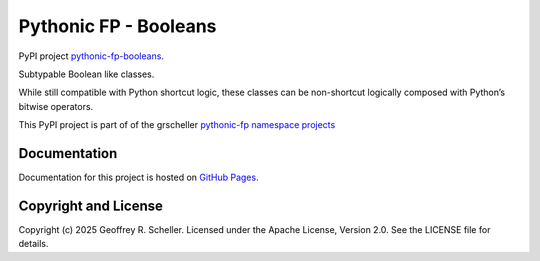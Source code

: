 Pythonic FP - Booleans
======================

PyPI project
`pythonic-fp-booleans
<https://pypi.org/project/pythonic-fp-booleans>`_.

Subtypable Boolean like classes.

While still compatible with Python shortcut logic, these classes can be non-shortcut logically
composed with Python’s bitwise operators.

This PyPI project is part of of the grscheller
`pythonic-fp namespace projects
<https://github.com/grscheller/pythonic-fp/blob/main/README.md>`_

Documentation
-------------

Documentation for this project is hosted on
`GitHub Pages
<https://grscheller.github.io/pythonic-fp/booleans/development/build/html>`_.

Copyright and License
---------------------

Copyright (c) 2025 Geoffrey R. Scheller. Licensed under the Apache
License, Version 2.0. See the LICENSE file for details.
